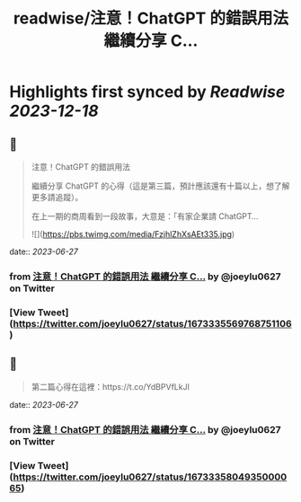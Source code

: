 :PROPERTIES:
:title: readwise/注意！ChatGPT 的錯誤用法 繼續分享 C...
:END:

:PROPERTIES:
:author: [[joeylu0627 on Twitter]]
:full-title: "注意！ChatGPT 的錯誤用法 繼續分享 C..."
:category: [[tweets]]
:url: https://twitter.com/joeylu0627/status/1673335569768751106
:image-url: https://pbs.twimg.com/profile_images/1643839514425843713/Cj_3cC-Z.jpg
:END:

* Highlights first synced by [[Readwise]] [[2023-12-18]]
** 📌
#+BEGIN_QUOTE
注意！ChatGPT 的錯誤用法

繼續分享 ChatGPT 的心得（這是第三篇，預計應該還有十篇以上，想了解更多請追蹤）。

在上一期的商周看到一段故事，大意是：「有家企業請 ChatGPT… 

![](https://pbs.twimg.com/media/FzjhlZhXsAEt335.jpg) 
#+END_QUOTE
    date:: [[2023-06-27]]
*** from _注意！ChatGPT 的錯誤用法 繼續分享 C..._ by @joeylu0627 on Twitter
*** [View Tweet](https://twitter.com/joeylu0627/status/1673335569768751106)
** 📌
#+BEGIN_QUOTE
第二篇心得在這裡：https://t.co/YdBPVfLkJl 
#+END_QUOTE
    date:: [[2023-06-27]]
*** from _注意！ChatGPT 的錯誤用法 繼續分享 C..._ by @joeylu0627 on Twitter
*** [View Tweet](https://twitter.com/joeylu0627/status/1673335804935000065)